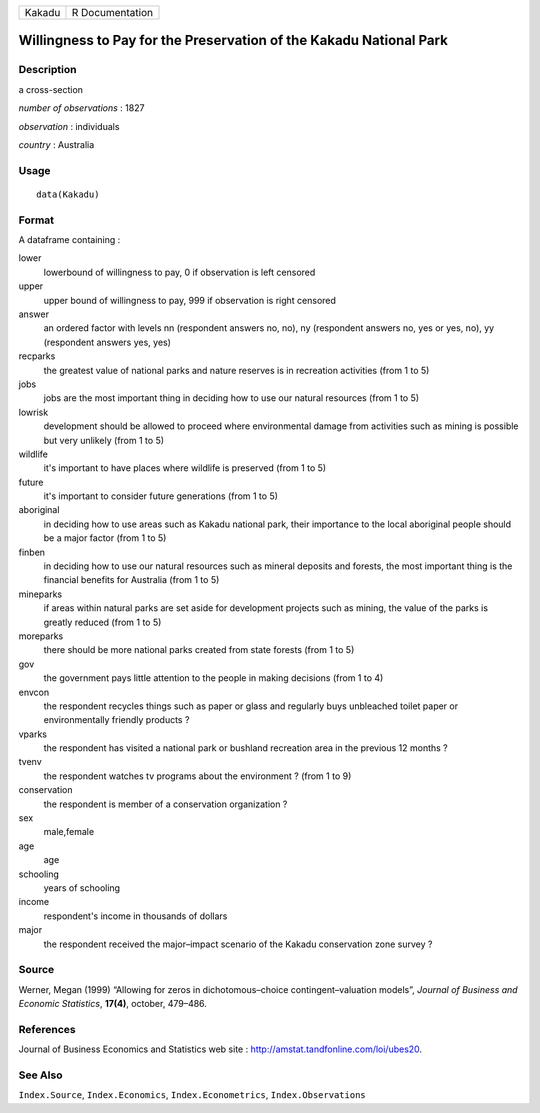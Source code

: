 +--------+-----------------+
| Kakadu | R Documentation |
+--------+-----------------+

Willingness to Pay for the Preservation of the Kakadu National Park
-------------------------------------------------------------------

Description
~~~~~~~~~~~

a cross-section

*number of observations* : 1827

*observation* : individuals

*country* : Australia

Usage
~~~~~

::

    data(Kakadu)

Format
~~~~~~

A dataframe containing :

lower
    lowerbound of willingness to pay, 0 if observation is left censored

upper
    upper bound of willingness to pay, 999 if observation is right
    censored

answer
    an ordered factor with levels nn (respondent answers no, no), ny
    (respondent answers no, yes or yes, no), yy (respondent answers yes,
    yes)

recparks
    the greatest value of national parks and nature reserves is in
    recreation activities (from 1 to 5)

jobs
    jobs are the most important thing in deciding how to use our natural
    resources (from 1 to 5)

lowrisk
    development should be allowed to proceed where environmental damage
    from activities such as mining is possible but very unlikely (from 1
    to 5)

wildlife
    it's important to have places where wildlife is preserved (from 1 to
    5)

future
    it's important to consider future generations (from 1 to 5)

aboriginal
    in deciding how to use areas such as Kakadu national park, their
    importance to the local aboriginal people should be a major factor
    (from 1 to 5)

finben
    in deciding how to use our natural resources such as mineral
    deposits and forests, the most important thing is the financial
    benefits for Australia (from 1 to 5)

mineparks
    if areas within natural parks are set aside for development projects
    such as mining, the value of the parks is greatly reduced (from 1 to
    5)

moreparks
    there should be more national parks created from state forests (from
    1 to 5)

gov
    the government pays little attention to the people in making
    decisions (from 1 to 4)

envcon
    the respondent recycles things such as paper or glass and regularly
    buys unbleached toilet paper or environmentally friendly products ?

vparks
    the respondent has visited a national park or bushland recreation
    area in the previous 12 months ?

tvenv
    the respondent watches tv programs about the environment ? (from 1
    to 9)

conservation
    the respondent is member of a conservation organization ?

sex
    male,female

age
    age

schooling
    years of schooling

income
    respondent's income in thousands of dollars

major
    the respondent received the major–impact scenario of the Kakadu
    conservation zone survey ?

Source
~~~~~~

Werner, Megan (1999) “Allowing for zeros in dichotomous–choice
contingent–valuation models”, *Journal of Business and Economic
Statistics*, **17(4)**, october, 479–486.

References
~~~~~~~~~~

Journal of Business Economics and Statistics web site :
http://amstat.tandfonline.com/loi/ubes20.

See Also
~~~~~~~~

``Index.Source``, ``Index.Economics``, ``Index.Econometrics``,
``Index.Observations``
